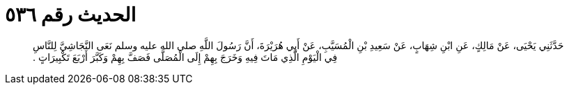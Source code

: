 
= الحديث رقم ٥٣٦

[quote.hadith]
حَدَّثَنِي يَحْيَى، عَنْ مَالِكٍ، عَنِ ابْنِ شِهَابٍ، عَنْ سَعِيدِ بْنِ الْمُسَيَّبِ، عَنْ أَبِي هُرَيْرَةَ، أَنَّ رَسُولَ اللَّهِ صلى الله عليه وسلم نَعَى النَّجَاشِيَّ لِلنَّاسِ فِي الْيَوْمِ الَّذِي مَاتَ فِيهِ وَخَرَجَ بِهِمْ إِلَى الْمُصَلَّى فَصَفَّ بِهِمْ وَكَبَّرَ أَرْبَعَ تَكْبِيرَاتٍ ‏.‏